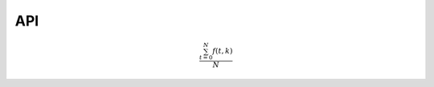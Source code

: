 API
===

.. autosummary::
   :toctree: generated

   lumache

.. math::

   \frac{ \sum_{t=0}^{N}f(t,k) }{N}
